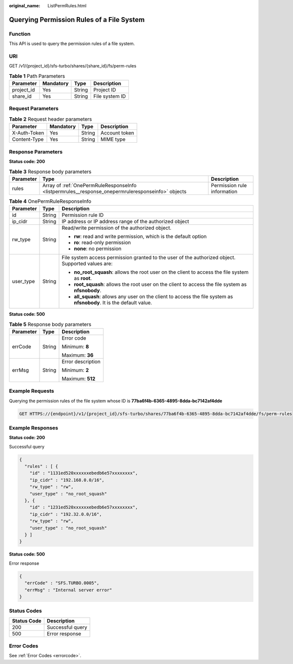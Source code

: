 :original_name: ListPermRules.html

.. _ListPermRules:

Querying Permission Rules of a File System
==========================================

Function
--------

This API is used to query the permission rules of a file system.

URI
---

GET /v1/{project_id}/sfs-turbo/shares/{share_id}/fs/perm-rules

.. table:: **Table 1** Path Parameters

   ========== ========= ====== ==============
   Parameter  Mandatory Type   Description
   ========== ========= ====== ==============
   project_id Yes       String Project ID
   share_id   Yes       String File system ID
   ========== ========= ====== ==============

Request Parameters
------------------

.. table:: **Table 2** Request header parameters

   ============ ========= ====== =============
   Parameter    Mandatory Type   Description
   ============ ========= ====== =============
   X-Auth-Token Yes       String Account token
   Content-Type Yes       String MIME type
   ============ ========= ====== =============

Response Parameters
-------------------

**Status code: 200**

.. table:: **Table 3** Response body parameters

   +-----------+---------------------------------------------------------------------------------------------------+-----------------------------+
   | Parameter | Type                                                                                              | Description                 |
   +===========+===================================================================================================+=============================+
   | rules     | Array of :ref:`OnePermRuleResponseInfo <listpermrules__response_onepermruleresponseinfo>` objects | Permission rule information |
   +-----------+---------------------------------------------------------------------------------------------------+-----------------------------+

.. _listpermrules__response_onepermruleresponseinfo:

.. table:: **Table 4** OnePermRuleResponseInfo

   +-----------------------+-----------------------+-----------------------------------------------------------------------------------------------------------------------+
   | Parameter             | Type                  | Description                                                                                                           |
   +=======================+=======================+=======================================================================================================================+
   | id                    | String                | Permission rule ID                                                                                                    |
   +-----------------------+-----------------------+-----------------------------------------------------------------------------------------------------------------------+
   | ip_cidr               | String                | IP address or IP address range of the authorized object                                                               |
   +-----------------------+-----------------------+-----------------------------------------------------------------------------------------------------------------------+
   | rw_type               | String                | Read/write permission of the authorized object.                                                                       |
   |                       |                       |                                                                                                                       |
   |                       |                       | -  **rw**: read and write permission, which is the default option                                                     |
   |                       |                       |                                                                                                                       |
   |                       |                       | -  **ro**: read-only permission                                                                                       |
   |                       |                       |                                                                                                                       |
   |                       |                       | -  **none**: no permission                                                                                            |
   +-----------------------+-----------------------+-----------------------------------------------------------------------------------------------------------------------+
   | user_type             | String                | File system access permission granted to the user of the authorized object. Supported values are:                     |
   |                       |                       |                                                                                                                       |
   |                       |                       | -  **no_root_squash**: allows the root user on the client to access the file system as **root**.                      |
   |                       |                       |                                                                                                                       |
   |                       |                       | -  **root_squash**: allows the root user on the client to access the file system as **nfsnobody**.                    |
   |                       |                       |                                                                                                                       |
   |                       |                       | -  **all_squash**: allows any user on the client to access the file system as **nfsnobody**. It is the default value. |
   +-----------------------+-----------------------+-----------------------------------------------------------------------------------------------------------------------+

**Status code: 500**

.. table:: **Table 5** Response body parameters

   +-----------------------+-----------------------+-----------------------+
   | Parameter             | Type                  | Description           |
   +=======================+=======================+=======================+
   | errCode               | String                | Error code            |
   |                       |                       |                       |
   |                       |                       | Minimum: **8**        |
   |                       |                       |                       |
   |                       |                       | Maximum: **36**       |
   +-----------------------+-----------------------+-----------------------+
   | errMsg                | String                | Error description     |
   |                       |                       |                       |
   |                       |                       | Minimum: **2**        |
   |                       |                       |                       |
   |                       |                       | Maximum: **512**      |
   +-----------------------+-----------------------+-----------------------+

Example Requests
----------------

Querying the permission rules of the file system whose ID is **77ba6f4b-6365-4895-8dda-bc7142af4dde**

.. code-block:: text

   GET HTTPS://{endpoint}/v1/{project_id}/sfs-turbo/shares/77ba6f4b-6365-4895-8dda-bc7142af4dde/fs/perm-rules

Example Responses
-----------------

**Status code: 200**

Successful query

.. code-block::

   {
     "rules" : [ {
       "id" : "1131ed520xxxxxxebedb6e57xxxxxxxx",
       "ip_cidr" : "192.168.0.0/16",
       "rw_type" : "rw",
       "user_type" : "no_root_squash"
     }, {
       "id" : "1231ed520xxxxxxebedb6e57xxxxxxxx",
       "ip_cidr" : "192.32.0.0/16",
       "rw_type" : "rw",
       "user_type" : "no_root_squash"
     } ]
   }

**Status code: 500**

Error response

.. code-block::

   {
     "errCode" : "SFS.TURBO.0005",
     "errMsg" : "Internal server error"
   }

Status Codes
------------

=========== ================
Status Code Description
=========== ================
200         Successful query
500         Error response
=========== ================

Error Codes
-----------

See :ref:`Error Codes <errorcode>`.
